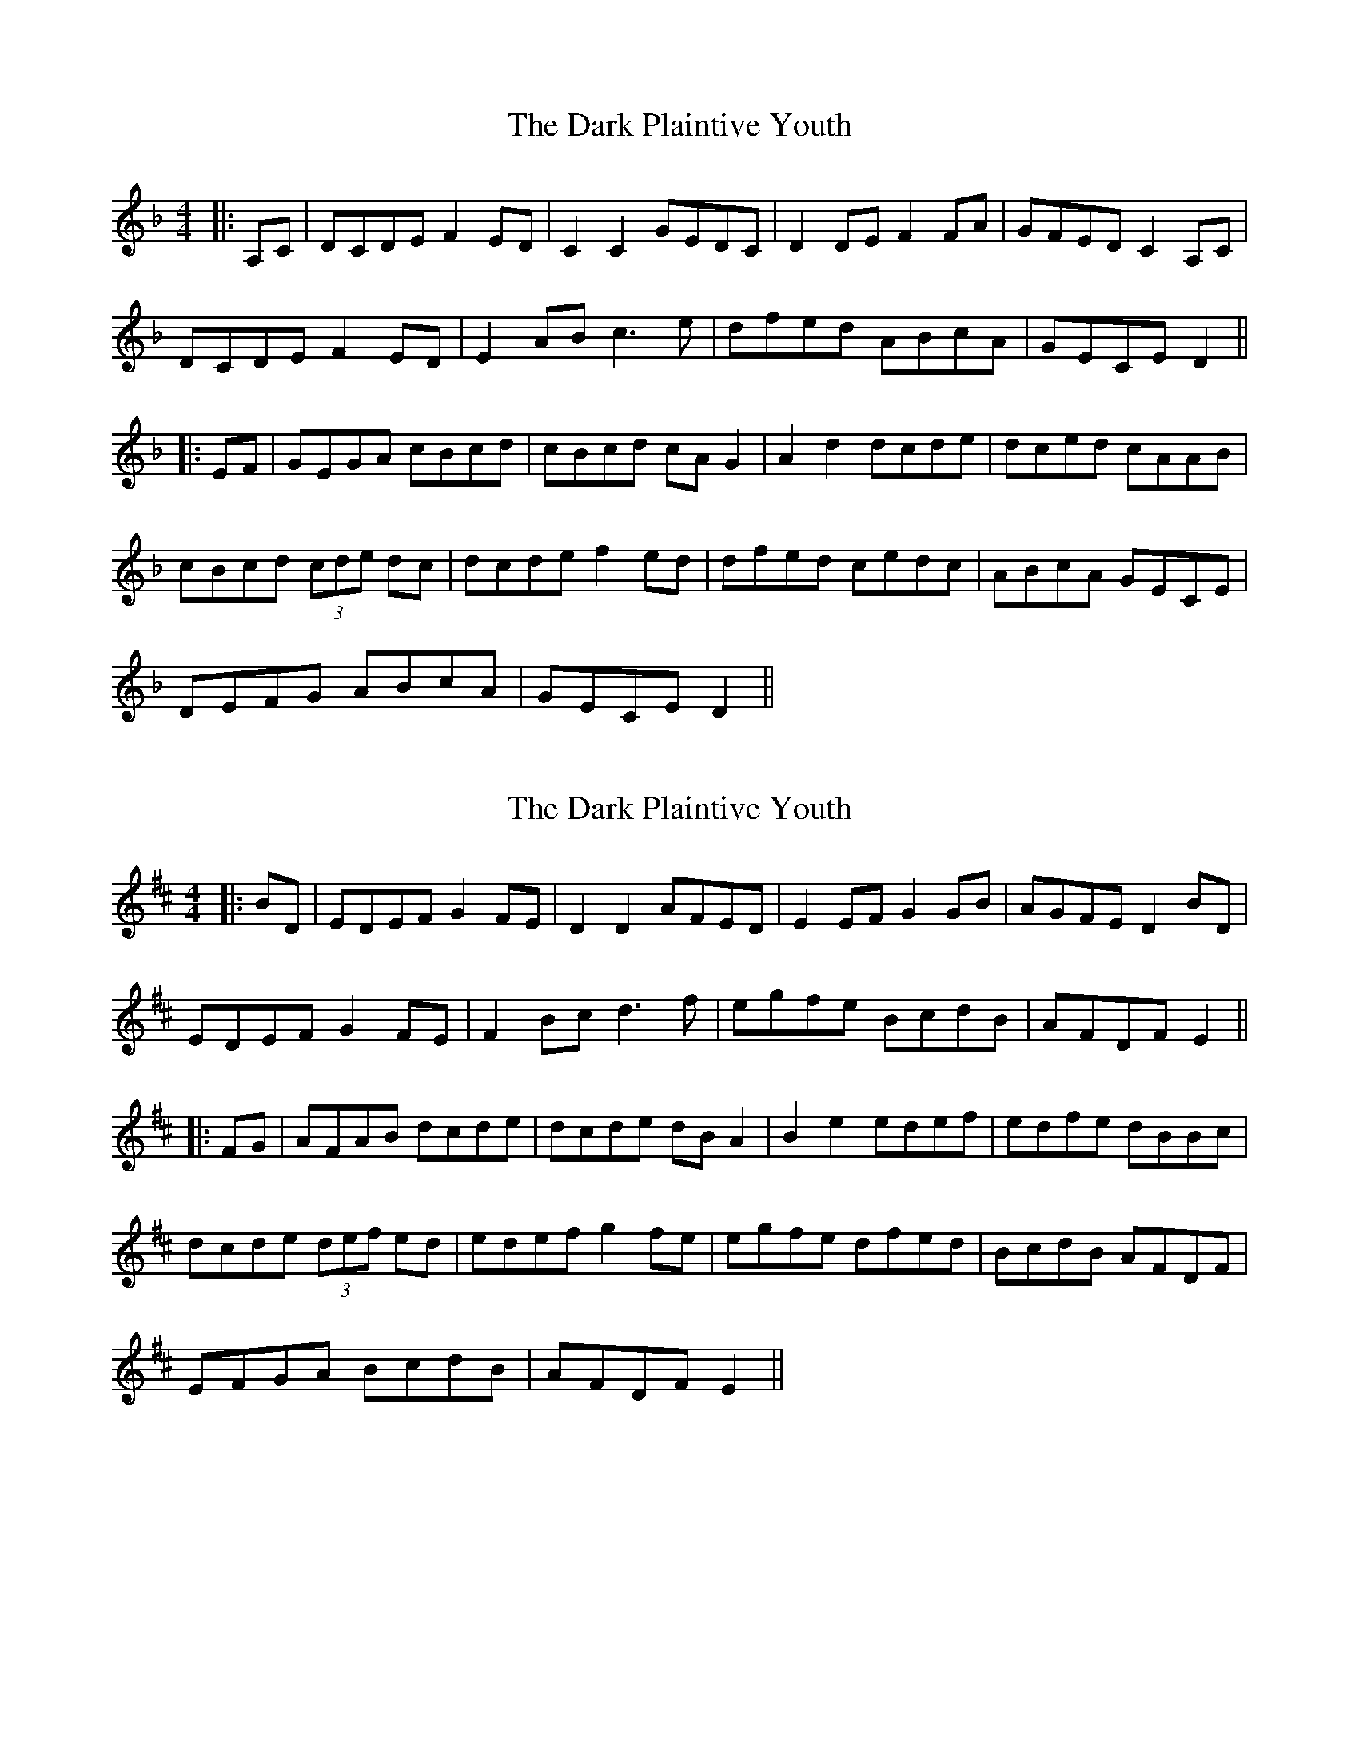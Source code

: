 X: 1
T: Dark Plaintive Youth, The
Z: JACKB
S: https://thesession.org/tunes/13692#setting24331
R: barndance
M: 4/4
L: 1/8
K: Dmin
|:A,C|DCDE F2 ED|C2 C2 GEDC|D2 DE F2 FA|GFED C2 A,C|
DCDE F2 ED|E2 AB c3e|dfed ABcA|GECE D2||
|:EF|GEGA cBcd|cBcd cA G2|A2 d2 dcde|dced cAAB|
cBcd (3cde dc|dcde f2 ed|dfed cedc|ABcA GECE|
DEFG ABcA|GECE D2||
X: 2
T: Dark Plaintive Youth, The
Z: JACKB
S: https://thesession.org/tunes/13692#setting24332
R: barndance
M: 4/4
L: 1/8
K: Edor
|:BD|EDEF G2 FE|D2 D2 AFED|E2 EF G2 GB|AGFE D2 BD|
EDEF G2 FE|F2 Bc d3f|egfe BcdB|AFDF E2||
|:FG|AFAB dcde|dcde dB A2|B2 e2 edef|edfe dBBc|
dcde (3def ed|edef g2 fe|egfe dfed|BcdB AFDF|
EFGA BcdB|AFDF E2||
X: 3
T: Dark Plaintive Youth, The
Z: kmforst
S: https://thesession.org/tunes/13692#setting28687
R: barndance
M: 4/4
L: 1/8
K: Ddor
|:A,C|DCDE F2 ED|C2 C2 GEDC|D2 DE F2 FA|GFED C2 A,C|
DCDE F2 ED|E2 AB c3e|dfed ABcA|GECE D2||
|:EF|GEGA cBcd|cBcd cA G2|A2 d2 dcde|dced cAAB|
cBcd (3cde dc|dcde f2 ed|dfed cedc|ABcA GECE|
DEFG ABcA|GECE D2||
